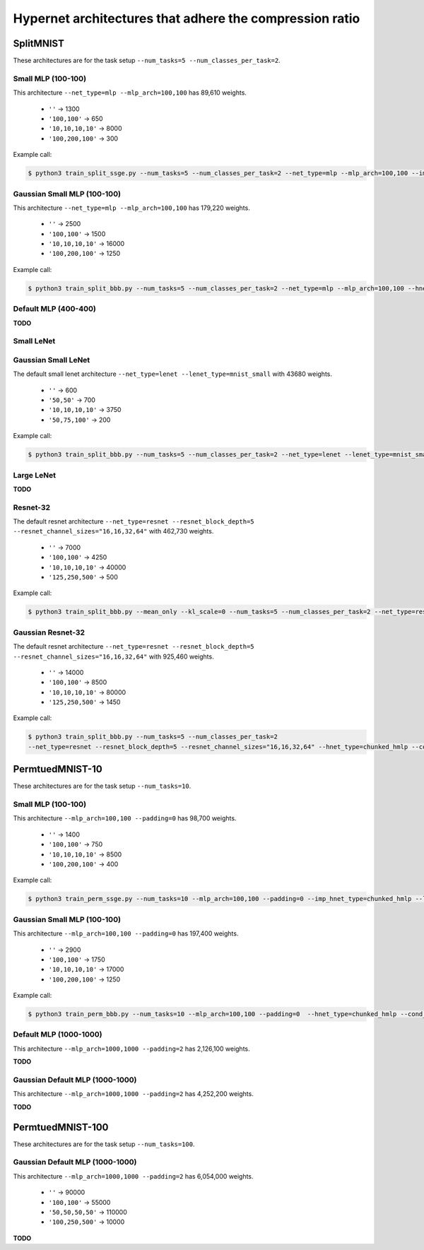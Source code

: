 Hypernet architectures that adhere the compression ratio
========================================================

SplitMNIST
----------

These architectures are for the task setup ``--num_tasks=5 --num_classes_per_task=2``.

Small MLP (100-100)
^^^^^^^^^^^^^^^^^^^

This architecture ``--net_type=mlp --mlp_arch=100,100`` has 89,610 weights.

  - ``''`` -> 1300
  - ``'100,100'`` -> 650
  - ``'10,10,10,10'`` -> 8000
  - ``'100,200,100'`` -> 300

Example call:

.. code-block:: console

    $ python3 train_split_ssge.py --num_tasks=5 --num_classes_per_task=2 --net_type=mlp --mlp_arch=100,100 --imp_hnet_type=chunked_hmlp --latent_dim=32 --imp_chunk_emb_size=32 --hh_hnet_type=chunked_hmlp --hh_cond_emb_size=32 --hh_chunk_emb_size=32 --hh_hmlp_arch='' --hh_chmlp_chunk_size=1300 --imp_hmlp_arch='100,200,100' --imp_chmlp_chunk_size=300

Gaussian Small MLP (100-100)
^^^^^^^^^^^^^^^^^^^^^^^^^^^^

This architecture ``--net_type=mlp --mlp_arch=100,100`` has 179,220 weights.

  - ``''`` -> 2500
  - ``'100,100'`` -> 1500
  - ``'10,10,10,10'`` -> 16000
  - ``'100,200,100'`` -> 1250

Example call:

.. code-block:: console

    $ python3 train_split_bbb.py --num_tasks=5 --num_classes_per_task=2 --net_type=mlp --mlp_arch=100,100 --hnet_type=chunked_hmlp --cond_emb_size=32 --chunk_emb_size=32 --hmlp_arch='10,10,10,10' --chmlp_chunk_size=16000


Default MLP (400-400)
^^^^^^^^^^^^^^^^^^^^^

**TODO**

Small LeNet
^^^^^^^^^^^

Gaussian Small LeNet
^^^^^^^^^^^^^^^^^^^^

The default small lenet architecture ``--net_type=lenet --lenet_type=mnist_small`` with 43680 weights.

  - ``''`` -> 600
  - ``'50,50'`` -> 700
  - ``'10,10,10,10'`` -> 3750
  - ``'50,75,100'`` -> 200

Example call:

.. code-block:: console

    $ python3 train_split_bbb.py --num_tasks=5 --num_classes_per_task=2 --net_type=lenet --lenet_type=mnist_small --hnet_type=chunked_hmlp --cond_emb_size=32 --chunk_emb_size=32 --hmlp_arch='10,10,10,10' --chmlp_chunk_size=8000

Large LeNet
^^^^^^^^^^^

**TODO**

Resnet-32
^^^^^^^^^

The default resnet architecture ``--net_type=resnet --resnet_block_depth=5
--resnet_channel_sizes="16,16,32,64"`` with 462,730 weights.

  - ``''`` -> 7000
  - ``'100,100'`` -> 4250
  - ``'10,10,10,10'`` -> 40000
  - ``'125,250,500'`` -> 500

Example call:

.. code-block:: console

    $ python3 train_split_bbb.py --mean_only --kl_scale=0 --num_tasks=5 --num_classes_per_task=2 --net_type=resnet --resnet_block_depth=5 --resnet_channel_sizes="16,16,32,64" --hnet_type=chunked_hmlp --cond_emb_size=32 --chunk_emb_size=32 --hmlp_arch='10,10,10,10' --chmlp_chunk_size=40000

Gaussian Resnet-32
^^^^^^^^^^^^^^^^^^

The default resnet architecture ``--net_type=resnet --resnet_block_depth=5
--resnet_channel_sizes="16,16,32,64"`` with 925,460 weights.

  - ``''`` -> 14000
  - ``'100,100'`` -> 8500
  - ``'10,10,10,10'`` -> 80000
  - ``'125,250,500'`` -> 1450

Example call:

.. code-block:: console

    $ python3 train_split_bbb.py --num_tasks=5 --num_classes_per_task=2
    --net_type=resnet --resnet_block_depth=5 --resnet_channel_sizes="16,16,32,64" --hnet_type=chunked_hmlp --cond_emb_size=32 --chunk_emb_size=32 --hmlp_arch='10,10,10,10' --chmlp_chunk_size=80000


PermtuedMNIST-10
----------------

These architectures are for the task setup ``--num_tasks=10``.

Small MLP (100-100)
^^^^^^^^^^^^^^^^^^^

This architecture ``--mlp_arch=100,100 --padding=0`` has 98,700 weights.

  - ``''`` -> 1400
  - ``'100,100'`` -> 750
  - ``'10,10,10,10'`` -> 8500
  - ``'100,200,100'`` -> 400

Example call:

.. code-block:: console

    $ python3 train_perm_ssge.py --num_tasks=10 --mlp_arch=100,100 --padding=0 --imp_hnet_type=chunked_hmlp --latent_dim=32 --imp_chunk_emb_size=32 --hh_hnet_type=chunked_hmlp --hh_cond_emb_size=32 --hh_chunk_emb_size=32 --hh_hmlp_arch='' --hh_chmlp_chunk_size=750 --imp_hmlp_arch='100,200,100' --imp_chmlp_chunk_size=400

Gaussian Small MLP (100-100)
^^^^^^^^^^^^^^^^^^^^^^^^^^^^

This architecture ``--mlp_arch=100,100 --padding=0`` has 197,400 weights.

  - ``''`` -> 2900
  - ``'100,100'`` -> 1750
  - ``'10,10,10,10'`` -> 17000
  - ``'100,200,100'`` -> 1250

Example call:

.. code-block:: console

    $ python3 train_perm_bbb.py --num_tasks=10 --mlp_arch=100,100 --padding=0  --hnet_type=chunked_hmlp --cond_emb_size=32 --chunk_emb_size=32 --hmlp_arch='' --chmlp_chunk_size=2900

Default MLP (1000-1000)
^^^^^^^^^^^^^^^^^^^^^^^

This architecture ``--mlp_arch=1000,1000 --padding=2`` has 2,126,100 weights.

**TODO**

Gaussian Default MLP (1000-1000)
^^^^^^^^^^^^^^^^^^^^^^^^^^^^^^^^

This architecture ``--mlp_arch=1000,1000 --padding=2`` has 4,252,200 weights.

**TODO**

PermtuedMNIST-100
-----------------

These architectures are for the task setup ``--num_tasks=100``.

Gaussian Default MLP (1000-1000)
^^^^^^^^^^^^^^^^^^^^^^^^^^^^^^^^

This architecture ``--mlp_arch=1000,1000 --padding=2`` has 6,054,000 weights.

  - ``''`` -> 90000
  - ``'100,100'`` -> 55000
  - ``'50,50,50,50'`` -> 110000
  - ``'100,250,500'`` -> 10000

**TODO**